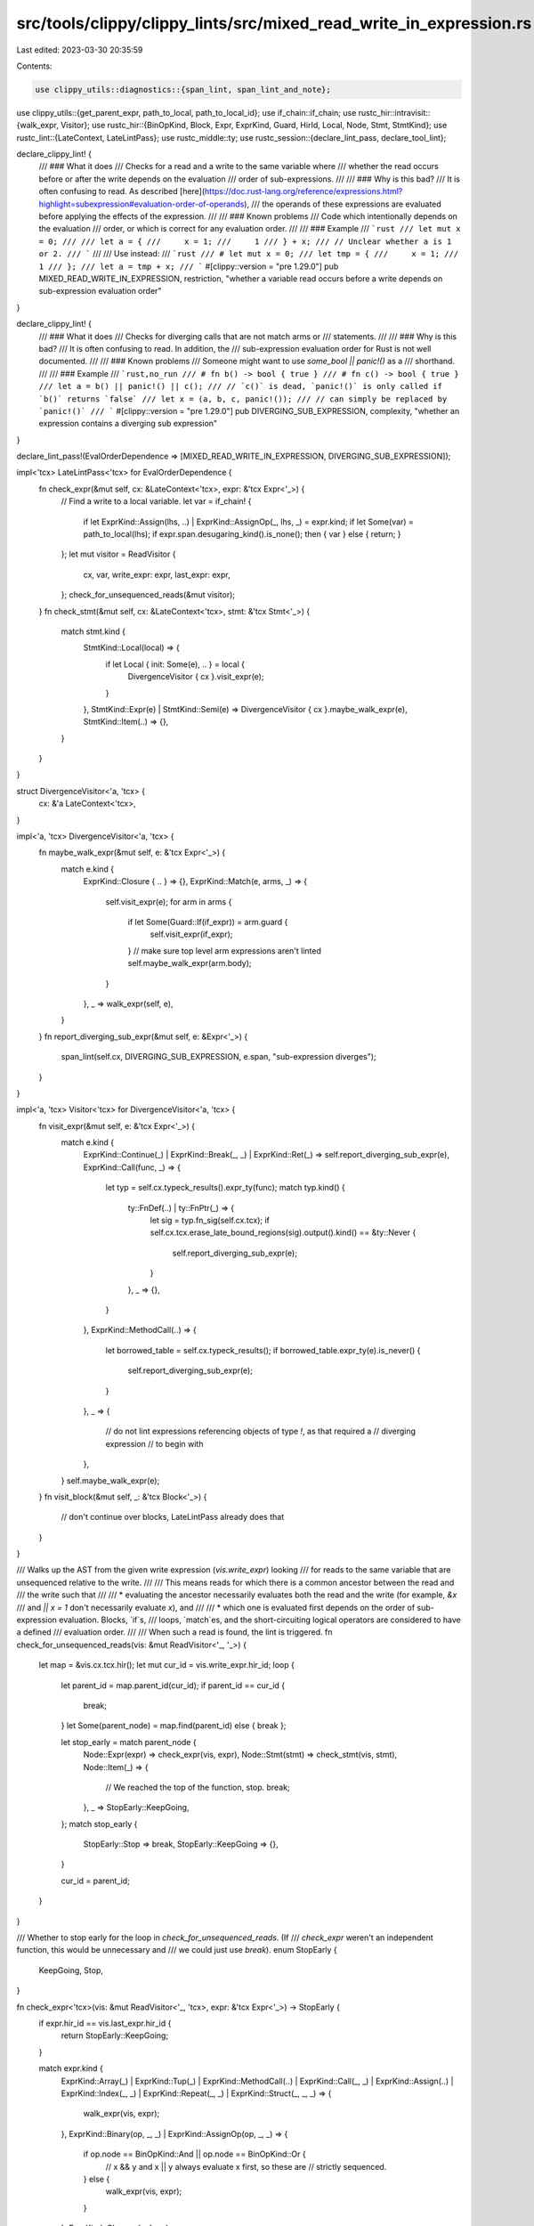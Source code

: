 src/tools/clippy/clippy_lints/src/mixed_read_write_in_expression.rs
===================================================================

Last edited: 2023-03-30 20:35:59

Contents:

.. code-block:: rs

    use clippy_utils::diagnostics::{span_lint, span_lint_and_note};
use clippy_utils::{get_parent_expr, path_to_local, path_to_local_id};
use if_chain::if_chain;
use rustc_hir::intravisit::{walk_expr, Visitor};
use rustc_hir::{BinOpKind, Block, Expr, ExprKind, Guard, HirId, Local, Node, Stmt, StmtKind};
use rustc_lint::{LateContext, LateLintPass};
use rustc_middle::ty;
use rustc_session::{declare_lint_pass, declare_tool_lint};

declare_clippy_lint! {
    /// ### What it does
    /// Checks for a read and a write to the same variable where
    /// whether the read occurs before or after the write depends on the evaluation
    /// order of sub-expressions.
    ///
    /// ### Why is this bad?
    /// It is often confusing to read. As described [here](https://doc.rust-lang.org/reference/expressions.html?highlight=subexpression#evaluation-order-of-operands),
    /// the operands of these expressions are evaluated before applying the effects of the expression.
    ///
    /// ### Known problems
    /// Code which intentionally depends on the evaluation
    /// order, or which is correct for any evaluation order.
    ///
    /// ### Example
    /// ```rust
    /// let mut x = 0;
    ///
    /// let a = {
    ///     x = 1;
    ///     1
    /// } + x;
    /// // Unclear whether a is 1 or 2.
    /// ```
    ///
    /// Use instead:
    /// ```rust
    /// # let mut x = 0;
    /// let tmp = {
    ///     x = 1;
    ///     1
    /// };
    /// let a = tmp + x;
    /// ```
    #[clippy::version = "pre 1.29.0"]
    pub MIXED_READ_WRITE_IN_EXPRESSION,
    restriction,
    "whether a variable read occurs before a write depends on sub-expression evaluation order"
}

declare_clippy_lint! {
    /// ### What it does
    /// Checks for diverging calls that are not match arms or
    /// statements.
    ///
    /// ### Why is this bad?
    /// It is often confusing to read. In addition, the
    /// sub-expression evaluation order for Rust is not well documented.
    ///
    /// ### Known problems
    /// Someone might want to use `some_bool || panic!()` as a
    /// shorthand.
    ///
    /// ### Example
    /// ```rust,no_run
    /// # fn b() -> bool { true }
    /// # fn c() -> bool { true }
    /// let a = b() || panic!() || c();
    /// // `c()` is dead, `panic!()` is only called if `b()` returns `false`
    /// let x = (a, b, c, panic!());
    /// // can simply be replaced by `panic!()`
    /// ```
    #[clippy::version = "pre 1.29.0"]
    pub DIVERGING_SUB_EXPRESSION,
    complexity,
    "whether an expression contains a diverging sub expression"
}

declare_lint_pass!(EvalOrderDependence => [MIXED_READ_WRITE_IN_EXPRESSION, DIVERGING_SUB_EXPRESSION]);

impl<'tcx> LateLintPass<'tcx> for EvalOrderDependence {
    fn check_expr(&mut self, cx: &LateContext<'tcx>, expr: &'tcx Expr<'_>) {
        // Find a write to a local variable.
        let var = if_chain! {
            if let ExprKind::Assign(lhs, ..) | ExprKind::AssignOp(_, lhs, _) = expr.kind;
            if let Some(var) = path_to_local(lhs);
            if expr.span.desugaring_kind().is_none();
            then { var } else { return; }
        };
        let mut visitor = ReadVisitor {
            cx,
            var,
            write_expr: expr,
            last_expr: expr,
        };
        check_for_unsequenced_reads(&mut visitor);
    }
    fn check_stmt(&mut self, cx: &LateContext<'tcx>, stmt: &'tcx Stmt<'_>) {
        match stmt.kind {
            StmtKind::Local(local) => {
                if let Local { init: Some(e), .. } = local {
                    DivergenceVisitor { cx }.visit_expr(e);
                }
            },
            StmtKind::Expr(e) | StmtKind::Semi(e) => DivergenceVisitor { cx }.maybe_walk_expr(e),
            StmtKind::Item(..) => {},
        }
    }
}

struct DivergenceVisitor<'a, 'tcx> {
    cx: &'a LateContext<'tcx>,
}

impl<'a, 'tcx> DivergenceVisitor<'a, 'tcx> {
    fn maybe_walk_expr(&mut self, e: &'tcx Expr<'_>) {
        match e.kind {
            ExprKind::Closure { .. } => {},
            ExprKind::Match(e, arms, _) => {
                self.visit_expr(e);
                for arm in arms {
                    if let Some(Guard::If(if_expr)) = arm.guard {
                        self.visit_expr(if_expr);
                    }
                    // make sure top level arm expressions aren't linted
                    self.maybe_walk_expr(arm.body);
                }
            },
            _ => walk_expr(self, e),
        }
    }
    fn report_diverging_sub_expr(&mut self, e: &Expr<'_>) {
        span_lint(self.cx, DIVERGING_SUB_EXPRESSION, e.span, "sub-expression diverges");
    }
}

impl<'a, 'tcx> Visitor<'tcx> for DivergenceVisitor<'a, 'tcx> {
    fn visit_expr(&mut self, e: &'tcx Expr<'_>) {
        match e.kind {
            ExprKind::Continue(_) | ExprKind::Break(_, _) | ExprKind::Ret(_) => self.report_diverging_sub_expr(e),
            ExprKind::Call(func, _) => {
                let typ = self.cx.typeck_results().expr_ty(func);
                match typ.kind() {
                    ty::FnDef(..) | ty::FnPtr(_) => {
                        let sig = typ.fn_sig(self.cx.tcx);
                        if self.cx.tcx.erase_late_bound_regions(sig).output().kind() == &ty::Never {
                            self.report_diverging_sub_expr(e);
                        }
                    },
                    _ => {},
                }
            },
            ExprKind::MethodCall(..) => {
                let borrowed_table = self.cx.typeck_results();
                if borrowed_table.expr_ty(e).is_never() {
                    self.report_diverging_sub_expr(e);
                }
            },
            _ => {
                // do not lint expressions referencing objects of type `!`, as that required a
                // diverging expression
                // to begin with
            },
        }
        self.maybe_walk_expr(e);
    }
    fn visit_block(&mut self, _: &'tcx Block<'_>) {
        // don't continue over blocks, LateLintPass already does that
    }
}

/// Walks up the AST from the given write expression (`vis.write_expr`) looking
/// for reads to the same variable that are unsequenced relative to the write.
///
/// This means reads for which there is a common ancestor between the read and
/// the write such that
///
/// * evaluating the ancestor necessarily evaluates both the read and the write (for example, `&x`
///   and `|| x = 1` don't necessarily evaluate `x`), and
///
/// * which one is evaluated first depends on the order of sub-expression evaluation. Blocks, `if`s,
///   loops, `match`es, and the short-circuiting logical operators are considered to have a defined
///   evaluation order.
///
/// When such a read is found, the lint is triggered.
fn check_for_unsequenced_reads(vis: &mut ReadVisitor<'_, '_>) {
    let map = &vis.cx.tcx.hir();
    let mut cur_id = vis.write_expr.hir_id;
    loop {
        let parent_id = map.parent_id(cur_id);
        if parent_id == cur_id {
            break;
        }
        let Some(parent_node) = map.find(parent_id) else { break };

        let stop_early = match parent_node {
            Node::Expr(expr) => check_expr(vis, expr),
            Node::Stmt(stmt) => check_stmt(vis, stmt),
            Node::Item(_) => {
                // We reached the top of the function, stop.
                break;
            },
            _ => StopEarly::KeepGoing,
        };
        match stop_early {
            StopEarly::Stop => break,
            StopEarly::KeepGoing => {},
        }

        cur_id = parent_id;
    }
}

/// Whether to stop early for the loop in `check_for_unsequenced_reads`. (If
/// `check_expr` weren't an independent function, this would be unnecessary and
/// we could just use `break`).
enum StopEarly {
    KeepGoing,
    Stop,
}

fn check_expr<'tcx>(vis: &mut ReadVisitor<'_, 'tcx>, expr: &'tcx Expr<'_>) -> StopEarly {
    if expr.hir_id == vis.last_expr.hir_id {
        return StopEarly::KeepGoing;
    }

    match expr.kind {
        ExprKind::Array(_)
        | ExprKind::Tup(_)
        | ExprKind::MethodCall(..)
        | ExprKind::Call(_, _)
        | ExprKind::Assign(..)
        | ExprKind::Index(_, _)
        | ExprKind::Repeat(_, _)
        | ExprKind::Struct(_, _, _) => {
            walk_expr(vis, expr);
        },
        ExprKind::Binary(op, _, _) | ExprKind::AssignOp(op, _, _) => {
            if op.node == BinOpKind::And || op.node == BinOpKind::Or {
                // x && y and x || y always evaluate x first, so these are
                // strictly sequenced.
            } else {
                walk_expr(vis, expr);
            }
        },
        ExprKind::Closure { .. } => {
            // Either
            //
            // * `var` is defined in the closure body, in which case we've reached the top of the enclosing
            //   function and can stop, or
            //
            // * `var` is captured by the closure, in which case, because evaluating a closure does not evaluate
            //   its body, we don't necessarily have a write, so we need to stop to avoid generating false
            //   positives.
            //
            // This is also the only place we need to stop early (grrr).
            return StopEarly::Stop;
        },
        // All other expressions either have only one child or strictly
        // sequence the evaluation order of their sub-expressions.
        _ => {},
    }

    vis.last_expr = expr;

    StopEarly::KeepGoing
}

fn check_stmt<'tcx>(vis: &mut ReadVisitor<'_, 'tcx>, stmt: &'tcx Stmt<'_>) -> StopEarly {
    match stmt.kind {
        StmtKind::Expr(expr) | StmtKind::Semi(expr) => check_expr(vis, expr),
        // If the declaration is of a local variable, check its initializer
        // expression if it has one. Otherwise, keep going.
        StmtKind::Local(local) => local
            .init
            .as_ref()
            .map_or(StopEarly::KeepGoing, |expr| check_expr(vis, expr)),
        StmtKind::Item(..) => StopEarly::KeepGoing,
    }
}

/// A visitor that looks for reads from a variable.
struct ReadVisitor<'a, 'tcx> {
    cx: &'a LateContext<'tcx>,
    /// The ID of the variable we're looking for.
    var: HirId,
    /// The expressions where the write to the variable occurred (for reporting
    /// in the lint).
    write_expr: &'tcx Expr<'tcx>,
    /// The last (highest in the AST) expression we've checked, so we know not
    /// to recheck it.
    last_expr: &'tcx Expr<'tcx>,
}

impl<'a, 'tcx> Visitor<'tcx> for ReadVisitor<'a, 'tcx> {
    fn visit_expr(&mut self, expr: &'tcx Expr<'_>) {
        if expr.hir_id == self.last_expr.hir_id {
            return;
        }

        if path_to_local_id(expr, self.var) {
            // Check that this is a read, not a write.
            if !is_in_assignment_position(self.cx, expr) {
                span_lint_and_note(
                    self.cx,
                    MIXED_READ_WRITE_IN_EXPRESSION,
                    expr.span,
                    &format!("unsequenced read of `{}`", self.cx.tcx.hir().name(self.var)),
                    Some(self.write_expr.span),
                    "whether read occurs before this write depends on evaluation order",
                );
            }
        }
        match expr.kind {
            // We're about to descend a closure. Since we don't know when (or
            // if) the closure will be evaluated, any reads in it might not
            // occur here (or ever). Like above, bail to avoid false positives.
            ExprKind::Closure{..} |

            // We want to avoid a false positive when a variable name occurs
            // only to have its address taken, so we stop here. Technically,
            // this misses some weird cases, eg.
            //
            // ```rust
            // let mut x = 0;
            // let a = foo(&{x = 1; x}, x);
            // ```
            //
            // TODO: fix this
            ExprKind::AddrOf(_, _, _) => {
                return;
            }
            _ => {}
        }

        walk_expr(self, expr);
    }
}

/// Returns `true` if `expr` is the LHS of an assignment, like `expr = ...`.
fn is_in_assignment_position(cx: &LateContext<'_>, expr: &Expr<'_>) -> bool {
    if let Some(parent) = get_parent_expr(cx, expr) {
        if let ExprKind::Assign(lhs, ..) = parent.kind {
            return lhs.hir_id == expr.hir_id;
        }
    }
    false
}


